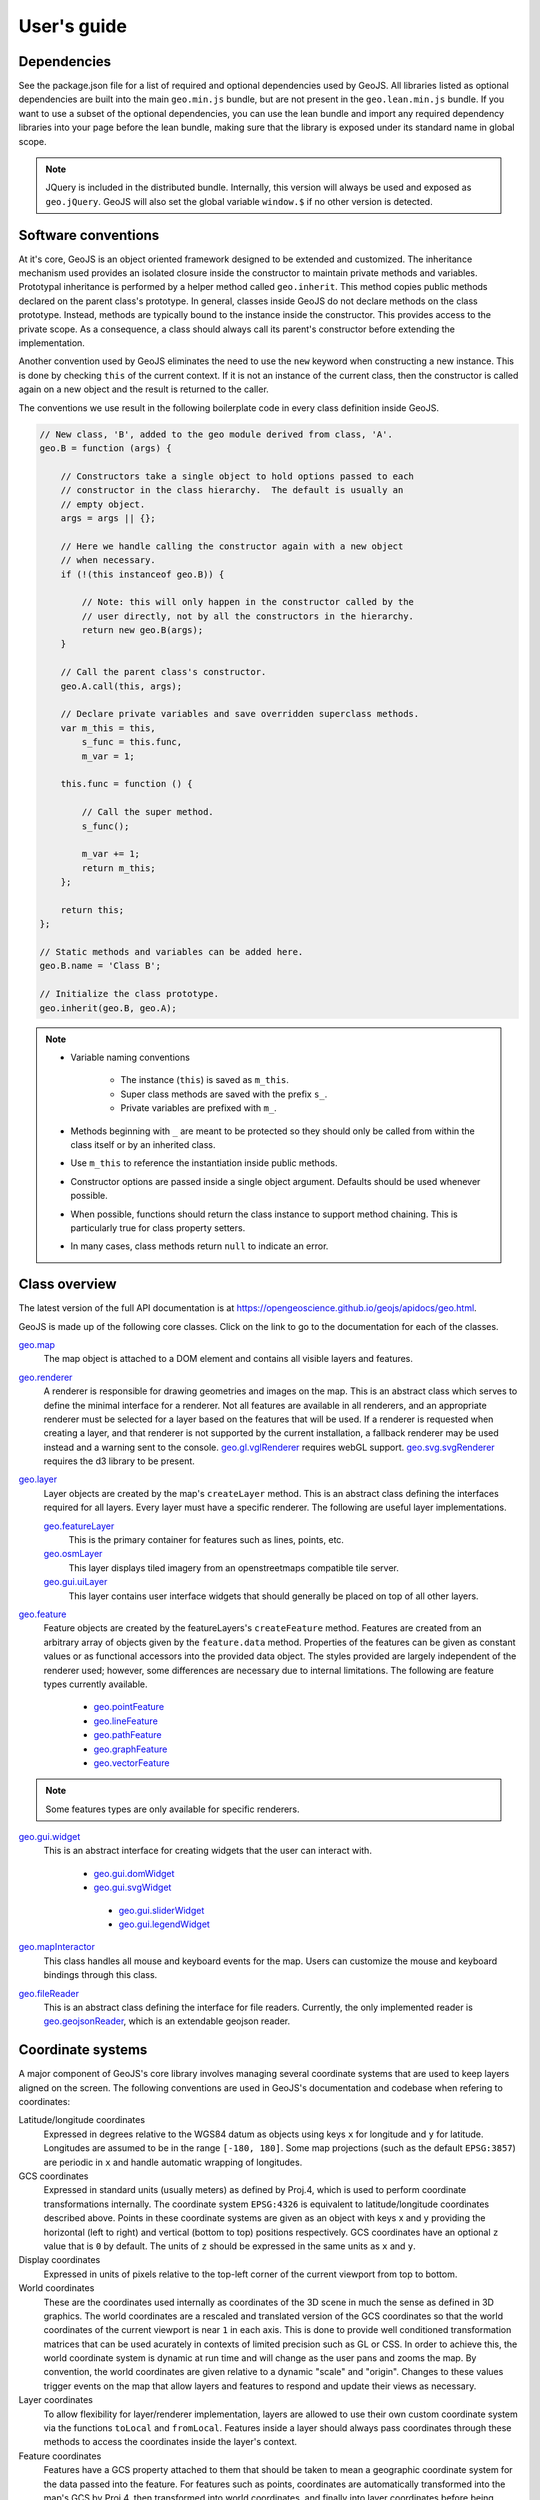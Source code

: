 ============
User's guide
============

Dependencies
------------

See the package.json file for a list of required and optional dependencies used by GeoJS.
All libraries listed as optional dependencies are built into the main ``geo.min.js`` bundle,
but are not present in the ``geo.lean.min.js`` bundle. If you want to use a subset of the
optional dependencies, you can use the lean bundle and import any required dependency
libraries into your page before the lean bundle, making sure that the library is exposed
under its standard name in global scope.

.. note::

    JQuery is included in the distributed bundle.  Internally, this
    version will always be used and exposed as ``geo.jQuery``.  GeoJS
    will also set the global variable ``window.$`` if no other version
    is detected.


Software conventions
--------------------

At it's core, GeoJS is an object oriented framework designed to be extended
and customized.  The inheritance mechanism used provides an isolated closure
inside the constructor to maintain private methods and variables.  Prototypal
inheritance is performed by a helper method called ``geo.inherit``.  This
method copies public methods declared on the parent class's prototype.  In general,
classes inside GeoJS do not declare methods on the class prototype.  Instead,
methods are typically bound to the instance inside the constructor.  This
provides access to the private scope.  As a consequence, a class should
always call its parent's constructor before extending the implementation.

Another convention used by GeoJS eliminates the need to use the ``new`` keyword
when constructing a new instance.  This is done by checking ``this``
of the current context.  If it is not an instance of the current class, then
the constructor is called again on a new object and the result is returned
to the caller.

The conventions we use result in the following boilerplate code in every
class definition inside GeoJS.

.. code-block:: js

    // New class, 'B', added to the geo module derived from class, 'A'.
    geo.B = function (args) {

        // Constructors take a single object to hold options passed to each
        // constructor in the class hierarchy.  The default is usually an
        // empty object.
        args = args || {};

        // Here we handle calling the constructor again with a new object
        // when necessary.
        if (!(this instanceof geo.B)) {

            // Note: this will only happen in the constructor called by the
            // user directly, not by all the constructors in the hierarchy.
            return new geo.B(args);
        }

        // Call the parent class's constructor.
        geo.A.call(this, args);

        // Declare private variables and save overridden superclass methods.
        var m_this = this,
            s_func = this.func,
            m_var = 1;

        this.func = function () {

            // Call the super method.
            s_func();

            m_var += 1;
            return m_this;
        };

        return this;
    };

    // Static methods and variables can be added here.
    geo.B.name = 'Class B';

    // Initialize the class prototype.
    geo.inherit(geo.B, geo.A);

.. note::

        * Variable naming conventions

            * The instance (``this``) is saved as ``m_this``.
            * Super class methods are saved with the prefix ``s_``.
            * Private variables are prefixed with ``m_``.

        * Methods beginning with ``_`` are meant to be protected so they should
          only be called from within the class itself or by an inherited class.
        * Use ``m_this`` to reference the instantiation inside public methods.
        * Constructor options are passed inside a single object argument.  Defaults
          should be used whenever possible.
        * When possible, functions should return the class instance to support method
          chaining.  This is particularly true for class property setters.
        * In many cases, class methods return ``null`` to indicate an error.

Class overview
---------------

The latest version of the full API documentation is at
`https://opengeoscience.github.io/geojs/apidocs/geo.html <https://opengeoscience.github.io/geojs/apidocs/geo.html>`_.

GeoJS is made up of the following core classes.  Click on the link to go to the
documentation for each of the classes.

`geo.map <https://opengeoscience.github.io/geojs/apidocs/geo.map.html>`_
    The map object is attached to a DOM element and contains all visible layers and
    features.

`geo.renderer <https://opengeoscience.github.io/geojs/apidocs/geo.renderer.html>`_
    A renderer is responsible for drawing geometries and images on the map.  This is an
    abstract class which serves to define the minimal interface for a renderer.
    Not all features are available in all renderers, and an appropriate
    renderer must be selected for a layer based on the features that will be
    used.
    If a renderer is requested when creating a layer, and that renderer is not
    supported by the current installation, a fallback renderer may be used
    instead and a warning sent to the console.
    `geo.gl.vglRenderer <https://opengeoscience.github.io/geojs/apidocs/geo.gl.vglRenderer.html>`_
    requires webGL support.
    `geo.svg.svgRenderer <https://opengeoscience.github.io/geojs/apidocs/geo.svg.svgRenderer.html>`_
    requires the d3 library to be present.

`geo.layer <https://opengeoscience.github.io/geojs/apidocs/geo.layer.html>`_
    Layer objects are created by the map's ``createLayer`` method.  This is an abstract
    class defining the interfaces required for all layers.  Every layer must have a
    specific renderer.  The following are useful layer implementations.

    `geo.featureLayer <https://opengeoscience.github.io/geojs/apidocs/geo.featureLayer.html>`_
        This is the primary container for features such as lines, points, etc.

    `geo.osmLayer <https://opengeoscience.github.io/geojs/apidocs/geo.osmLayer.html>`_
        This layer displays tiled imagery from an openstreetmaps compatible tile server.

    `geo.gui.uiLayer <https://opengeoscience.github.io/geojs/apidocs/geo.gui.uiLayer.html>`_
        This layer contains user interface widgets that should generally be placed on
        top of all other layers.

`geo.feature <https://opengeoscience.github.io/geojs/apidocs/geo.feature.html>`_
    Feature objects are created by the featureLayers's ``createFeature`` method.  Features
    are created from an arbitrary array of objects given by the ``feature.data`` method.
    Properties of the features can be given as constant values or as functional accessors
    into the provided data object.  The styles provided are largely independent of the
    renderer used; however, some differences are necessary due to internal limitations.
    The following are feature types currently available.

        * `geo.pointFeature <https://opengeoscience.github.io/geojs/apidocs/geo.pointFeature.html>`_
        * `geo.lineFeature <https://opengeoscience.github.io/geojs/apidocs/geo.lineFeature.html>`_
        * `geo.pathFeature <https://opengeoscience.github.io/geojs/apidocs/geo.pathFeature.html>`_
        * `geo.graphFeature <https://opengeoscience.github.io/geojs/apidocs/geo.graphFeature.html>`_
        * `geo.vectorFeature <https://opengeoscience.github.io/geojs/apidocs/geo.vectorFeature.html>`_

.. note::

    Some features types are only available for specific renderers.

`geo.gui.widget <https://opengeoscience.github.io/geojs/apidocs/geo.gui.widget.html>`_
    This is an abstract interface for creating widgets that the user can interact with.

        * `geo.gui.domWidget <https://opengeoscience.github.io/geojs/apidocs/geo.gui.domWidget.html>`_
        * `geo.gui.svgWidget <https://opengeoscience.github.io/geojs/apidocs/geo.gui.svgWidget.html>`_

         * `geo.gui.sliderWidget <https://opengeoscience.github.io/geojs/apidocs/geo.gui.sliderWidget.html>`_
         * `geo.gui.legendWidget <https://opengeoscience.github.io/geojs/apidocs/geo.gui.legendWidget.html>`_


`geo.mapInteractor <https://opengeoscience.github.io/geojs/apidocs/geo.mapInteractor.html>`_
    This class handles all mouse and keyboard events for the map.  Users can customize
    the mouse and keyboard bindings through this class.

`geo.fileReader <https://opengeoscience.github.io/geojs/apidocs/geo.fileReader.html>`_
    This is an abstract class defining the interface for file readers.  Currently,
    the only implemented reader is
    `geo.geojsonReader <https://opengeoscience.github.io/geojs/apidocs/geo.geojsonReader.html>`_,
    which is an extendable geojson reader.

Coordinate systems
------------------

A major component of GeoJS's core library involves managing several coordinate systems that
are used to keep layers aligned on the screen.  The following conventions are used in GeoJS's
documentation and codebase when refering to coordinates:

Latitude/longitude coordinates
    Expressed in degrees relative to the WGS84 datum as objects using keys ``x`` for longitude and ``y``
    for latitude.  Longitudes are assumed to be in the range ``[-180, 180]``.  Some map projections
    (such as the default ``EPSG:3857``) are periodic in ``x`` and handle automatic wrapping of
    longitudes.

GCS coordinates
    Expressed in standard units (usually meters) as defined by Proj.4, which is used to perform coordinate
    transformations internally.  The coordinate system ``EPSG:4326`` is equivalent to latitude/longitude
    coordinates described above.  Points in these coordinate systems are given as an object with keys
    x and y providing the horizontal (left to right) and vertical (bottom to top) positions respectively.
    GCS coordinates have an optional ``z`` value that is ``0`` by default.  The units of ``z`` should
    be expressed in the same units as ``x`` and ``y``.

Display coordinates
    Expressed in units of pixels relative to the top-left corner of the current viewport from top to bottom.

World coordinates
    These are the coordinates used internally as coordinates of the 3D scene in much the sense as defined
    in 3D graphics.  The world coordinates are a rescaled and translated version of the GCS coordinates so
    that the world coordinates of the current viewport is near ``1`` in each axis.  This is done to
    provide well conditioned transformation matrices that can be used acurately in contexts of limited precision
    such as GL or CSS.  In order to achieve this, the world coordinate system is dynamic at run time
    and will change as the user pans and zooms the map.  By convention, the world coordinates are given
    relative to a dynamic "scale" and "origin".  Changes to these values trigger events on the map that
    allow layers and features to respond and update their views as necessary.

Layer coordinates
    To allow flexibility for layer/renderer implementation, layers are allowed to use their own custom
    coordinate system via the functions ``toLocal`` and ``fromLocal``.  Features inside a layer should
    always pass coordinates through these methods to access the coordinates inside the layer's context.

Feature coordinates
    Features have a GCS property attached to them that should be taken to mean a geographic coordinate
    system for the data passed into the feature.  For features such as points, coordinates are automatically
    transformed into the map's GCS by Proj.4, then transformed into world coordinates, and finally into
    layer coordinates before being passed to the layer's rendering methods.

Coordinate transformation methods
---------------------------------

To facilitate uniform tranformation between the many coordinate systems used inside a map object,
there are many available transformation methods provided in the core API.  These methods vary
from being useful to all users of the library to methods that are only relevant to developers
interacting with low level renderers or wishing to optimize performance.  The following is a list
of transform methods present in the library as well as example uses for them.

``geo.map.gcsToDisplay/displayToGcs(c, gcs)``
    This is the most common tranformation method that converts from a geographic coordinate system into
    pixel coordinates on the map.  If no GCS is given, the method will assume the coordinate system of
    the map.  For example, to get the lat/lon of the point under the mouse you would get the pixel
    coordinates relative to the map's container and pass them to this method as ``c`` in
    ``map.displayToGcs(c, 'EPSG:4326')``.

``geo.map.gcsToWorld/worldToGcs(c, gcs)``
    This performs the conversion to internal world coordinates that are scaled and translated to deal
    with round off errors.  This method is made available so that layers can use a consistent base
    coordinate system from which the camera transforms are derived.

``geo.layer.fromLocal/toLocal(c)``
    This converts between world space and a custom coordinates system defined by each layer.  The
    default implementation of these methods returns the original coordinate unmodified, but layers
    can choose to override this behavior as needed.  Users generally do not need to call this method
    unless they are interacting with the low level context of the layer.

``geo.camera.worldToDisplay/displayToWorld(c, width, height)``
    This converts between world space coordinates and display pixel coordinates given a viewport
    size.  In addition to thse methods, the camera class provides access to the raw transformation
    matrices for layers that can make use of them directly.  For layers supporting CSS
    there is also a ``camera.css`` property that returns a CSS transform representing the current
    camera state.
